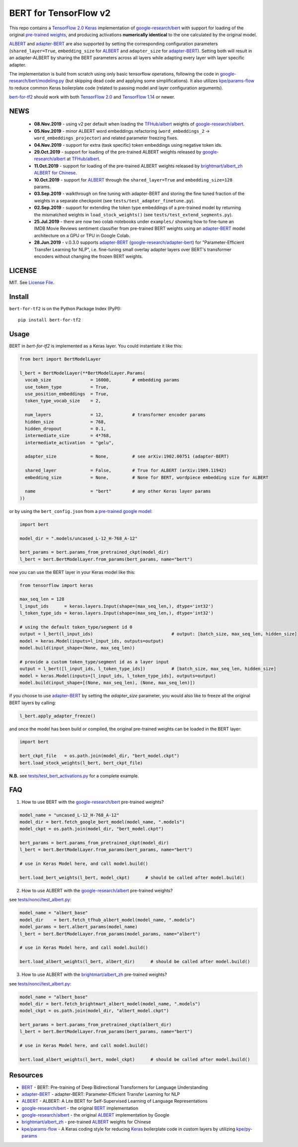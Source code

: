 BERT for TensorFlow v2
======================

|Build Status| |Coverage Status| |Version Status| |Python Versions| |Downloads|

This repo contains a `TensorFlow 2.0`_ `Keras`_ implementation of `google-research/bert`_
with support for loading of the original `pre-trained weights`_,
and producing activations **numerically identical** to the one calculated by the original model.

`ALBERT`_ and `adapter-BERT`_ are also supported by setting the corresponding
configuration parameters (``shared_layer=True``, ``embedding_size`` for `ALBERT`_
and ``adapter_size`` for `adapter-BERT`_). Setting both will result in an adapter-ALBERT
by sharing the BERT parameters across all layers while adapting every layer with layer specific adapter.

The implementation is build from scratch using only basic tensorflow operations,
following the code in `google-research/bert/modeling.py`_
(but skipping dead code and applying some simplifications). It also utilizes `kpe/params-flow`_ to reduce
common Keras boilerplate code (related to passing model and layer configuration arguments).

`bert-for-tf2`_ should work with both `TensorFlow 2.0`_ and `TensorFlow 1.14`_ or newer.

NEWS
----
 - **08.Nov.2019** - using v2 per default when loading the `TFHub/albert`_ weights of `google-research/albert`_.

 - **05.Nov.2019** - minor ALBERT word embeddings refactoring (``word_embeddings_2`` -> ``word_embeddings_projector``) and related parameter freezing fixes.

 - **04.Nov.2019** - support for extra (task specific) token embeddings using negative token ids.

 - **29.Oct.2019** - support for loading of the pre-trained ALBERT weights released by `google-research/albert`_  at `TFHub/albert`_.

 - **11.Oct.2019** - support for loading of the pre-trained ALBERT weights released by `brightmart/albert_zh ALBERT for Chinese`_.

 - **10.Oct.2019** - support for `ALBERT`_ through the ``shared_layer=True``
   and ``embedding_size=128`` params.

 - **03.Sep.2019** - walkthrough on fine tuning with adapter-BERT and storing the
   fine tuned fraction of the weights in a separate checkpoint (see ``tests/test_adapter_finetune.py``).

 - **02.Sep.2019** - support for extending the token type embeddings of a pre-trained model
   by returning the mismatched weights in ``load_stock_weights()`` (see ``tests/test_extend_segments.py``).

 - **25.Jul.2019** - there are now two colab notebooks under ``examples/`` showing how to
   fine-tune an IMDB Movie Reviews sentiment classifier from pre-trained BERT weights
   using an `adapter-BERT`_ model architecture on a GPU or TPU in Google Colab.

 - **28.Jun.2019** - v.0.3.0 supports `adapter-BERT`_ (`google-research/adapter-bert`_)
   for "Parameter-Efficient Transfer Learning for NLP", i.e. fine-tuning small overlay adapter
   layers over BERT's transformer encoders without changing the frozen BERT weights.



LICENSE
-------

MIT. See `License File <https://github.com/kpe/bert-for-tf2/blob/master/LICENSE.txt>`_.

Install
-------

``bert-for-tf2`` is on the Python Package Index (PyPI):

::

    pip install bert-for-tf2


Usage
-----

BERT in `bert-for-tf2` is implemented as a Keras layer. You could instantiate it like this:

.. code:: python

  from bert import BertModelLayer

  l_bert = BertModelLayer(**BertModelLayer.Params(
    vocab_size               = 16000,        # embedding params
    use_token_type           = True,
    use_position_embeddings  = True,
    token_type_vocab_size    = 2,

    num_layers               = 12,           # transformer encoder params
    hidden_size              = 768,
    hidden_dropout           = 0.1,
    intermediate_size        = 4*768,
    intermediate_activation  = "gelu",

    adapter_size             = None,         # see arXiv:1902.00751 (adapter-BERT)

    shared_layer             = False,        # True for ALBERT (arXiv:1909.11942)
    embedding_size           = None,         # None for BERT, wordpiece embedding size for ALBERT

    name                     = "bert"        # any other Keras layer params
  ))

or by using the ``bert_config.json`` from a `pre-trained google model`_:

.. code:: python

  import bert

  model_dir = ".models/uncased_L-12_H-768_A-12"

  bert_params = bert.params_from_pretrained_ckpt(model_dir)
  l_bert = bert.BertModelLayer.from_params(bert_params, name="bert")


now you can use the BERT layer in your Keras model like this:

.. code:: python

  from tensorflow import keras

  max_seq_len = 128
  l_input_ids      = keras.layers.Input(shape=(max_seq_len,), dtype='int32')
  l_token_type_ids = keras.layers.Input(shape=(max_seq_len,), dtype='int32')

  # using the default token_type/segment id 0
  output = l_bert(l_input_ids)                              # output: [batch_size, max_seq_len, hidden_size]
  model = keras.Model(inputs=l_input_ids, outputs=output)
  model.build(input_shape=(None, max_seq_len))

  # provide a custom token_type/segment id as a layer input
  output = l_bert([l_input_ids, l_token_type_ids])          # [batch_size, max_seq_len, hidden_size]
  model = keras.Model(inputs=[l_input_ids, l_token_type_ids], outputs=output)
  model.build(input_shape=[(None, max_seq_len), (None, max_seq_len)])

if you choose to use `adapter-BERT`_ by setting the `adapter_size` parameter,
you would also like to freeze all the original BERT layers by calling:

.. code:: python

  l_bert.apply_adapter_freeze()

and once the model has been build or compiled, the original pre-trained weights
can be loaded in the BERT layer:

.. code:: python

  import bert

  bert_ckpt_file   = os.path.join(model_dir, "bert_model.ckpt")
  bert.load_stock_weights(l_bert, bert_ckpt_file)

**N.B.** see `tests/test_bert_activations.py`_ for a complete example.

FAQ
---
1. How to use BERT with the `google-research/bert`_ pre-trained weights?

.. code:: python

  model_name = "uncased_L-12_H-768_A-12"
  model_dir = bert.fetch_google_bert_model(model_name, ".models")
  model_ckpt = os.path.join(model_dir, "bert_model.ckpt")

  bert_params = bert.params_from_pretrained_ckpt(model_dir)
  l_bert = bert.BertModelLayer.from_params(bert_params, name="bert")

  # use in Keras Model here, and call model.build()

  bert.load_bert_weights(l_bert, model_ckpt)      # should be called after model.build()

2. How to use ALBERT with the `google-research/albert`_ pre-trained weights?

see `tests/nonci/test_albert.py <https://github.com/kpe/bert-for-tf2/blob/master/tests/nonci/test_albert.py>`_:

.. code:: python

  model_name = "albert_base"
  model_dir    = bert.fetch_tfhub_albert_model(model_name, ".models")
  model_params = bert.albert_params(model_name)
  l_bert = bert.BertModelLayer.from_params(model_params, name="albert")

  # use in Keras Model here, and call model.build()

  bert.load_albert_weights(l_bert, albert_dir)      # should be called after model.build()

3. How to use ALBERT with the `brightmart/albert_zh`_ pre-trained weights?

see `tests/nonci/test_albert.py <https://github.com/kpe/bert-for-tf2/blob/master/tests/nonci/test_albert.py>`_:

.. code:: python

  model_name = "albert_base"
  model_dir = bert.fetch_brightmart_albert_model(model_name, ".models")
  model_ckpt = os.path.join(model_dir, "albert_model.ckpt")

  bert_params = bert.params_from_pretrained_ckpt(albert_dir)
  l_bert = bert.BertModelLayer.from_params(bert_params, name="bert")

  # use in Keras Model here, and call model.build()

  bert.load_albert_weights(l_bert, model_ckpt)      # should be called after model.build()



Resources
---------

- `BERT`_ - BERT: Pre-training of Deep Bidirectional Transformers for Language Understanding
- `adapter-BERT`_ - adapter-BERT: Parameter-Efficient Transfer Learning for NLP
- `ALBERT`_ - ALBERT: A Lite BERT for Self-Supervised Learning of Language Representations
- `google-research/bert`_ - the original `BERT`_ implementation
- `google-research/albert`_ - the original `ALBERT`_ implementation by Google
- `brightmart/albert_zh`_ - pre-trained `ALBERT`_ weights for Chinese
- `kpe/params-flow`_ - A Keras coding style for reducing `Keras`_ boilerplate code in custom layers by utilizing `kpe/py-params`_

.. _`kpe/params-flow`: https://github.com/kpe/params-flow
.. _`kpe/py-params`: https://github.com/kpe/py-params
.. _`bert-for-tf2`: https://github.com/kpe/bert-for-tf2

.. _`Keras`: https://keras.io
.. _`pre-trained weights`: https://github.com/google-research/bert#pre-trained-models
.. _`google-research/bert`: https://github.com/google-research/bert
.. _`google-research/bert/modeling.py`: https://github.com/google-research/bert/blob/master/modeling.py
.. _`BERT`: https://arxiv.org/abs/1810.04805
.. _`pre-trained google model`: https://github.com/google-research/bert
.. _`tests/test_bert_activations.py`: https://github.com/kpe/bert-for-tf2/blob/master/tests/test_compare_activations.py
.. _`TensorFlow 2.0`: https://www.tensorflow.org/versions/r2.0/api_docs/python/tf
.. _`TensorFlow 1.14`: https://www.tensorflow.org/versions/r1.14/api_docs/python/tf

.. _`google-research/adapter-bert`: https://github.com/google-research/adapter-bert/
.. _`adapter-BERT`: https://arxiv.org/abs/1902.00751
.. _`ALBERT`: https://arxiv.org/abs/1909.11942
.. _`brightmart/albert_zh ALBERT for Chinese`: https://github.com/brightmart/albert_zh
.. _`brightmart/albert_zh`: https://github.com/brightmart/albert_zh
.. _`google ALBERT weights`: https://github.com/google-research/google-research/tree/master/albert
.. _`google-research/albert`: https://github.com/google-research/google-research/tree/master/albert
.. _`TFHub/albert`: https://tfhub.dev/google/albert_base/1

.. |Build Status| image:: https://travis-ci.org/kpe/bert-for-tf2.svg?branch=master
   :target: https://travis-ci.org/kpe/bert-for-tf2
.. |Coverage Status| image:: https://coveralls.io/repos/kpe/bert-for-tf2/badge.svg?branch=master
   :target: https://coveralls.io/r/kpe/bert-for-tf2?branch=master
.. |Version Status| image:: https://badge.fury.io/py/bert-for-tf2.svg
   :target: https://badge.fury.io/py/bert-for-tf2
.. |Python Versions| image:: https://img.shields.io/pypi/pyversions/bert-for-tf2.svg
.. |Downloads| image:: https://img.shields.io/pypi/dm/bert-for-tf2.svg
.. |Twitter| image:: https://img.shields.io/twitter/follow/siddhadev?logo=twitter&label=&style=
   :target: https://twitter.com/intent/user?screen_name=siddhadev